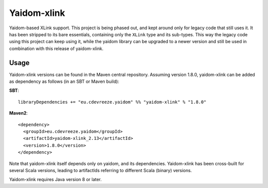 ============
Yaidom-xlink
============

Yaidom-based XLink support. This project is being phased out, and kept around only for legacy code that
still uses it. It has been stripped to its bare essentials, containing only the ``XLink`` type and its
sub-types. This way the legacy code using this project can keep using it, while the yaidom library can
be upgraded to a newer version and still be used in combination with this release of yaidom-xlink. 

Usage
=====

Yaidom-xlink versions can be found in the Maven central repository. Assuming version 1.8.0, yaidom-xlink can be added as dependency
as follows (in an SBT or Maven build):

**SBT**::

    libraryDependencies += "eu.cdevreeze.yaidom" %% "yaidom-xlink" % "1.8.0"

**Maven2**::

    <dependency>
      <groupId>eu.cdevreeze.yaidom</groupId>
      <artifactId>yaidom-xlink_2.13</artifactId>
      <version>1.8.0</version>
    </dependency>

Note that yaidom-xlink itself depends only on yaidom, and its dependencies.
Yaidom-xlink has been cross-built for several Scala versions, leading to artifactIds referring to different Scala (binary) versions.

Yaidom-xlink requires Java version 8 or later.


